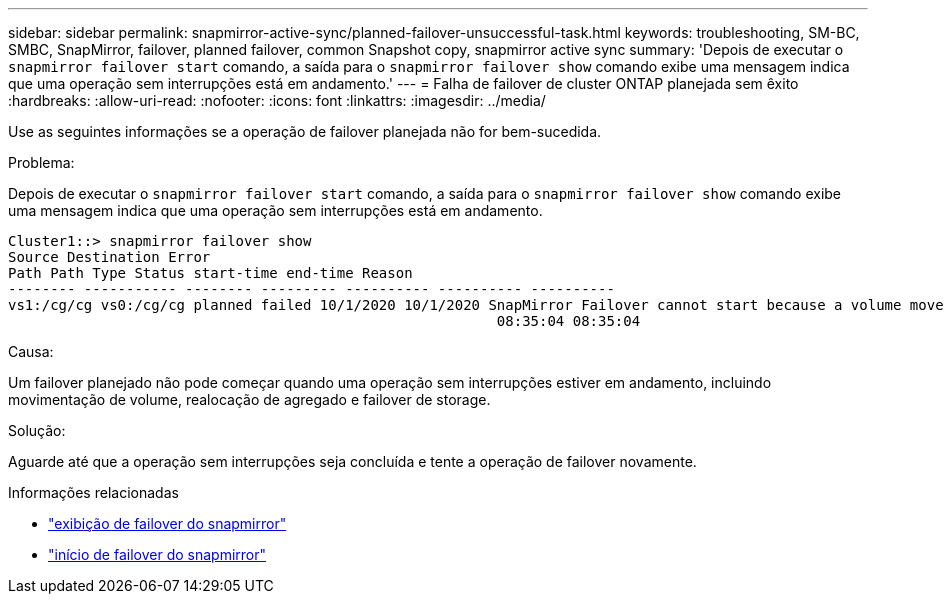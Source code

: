---
sidebar: sidebar 
permalink: snapmirror-active-sync/planned-failover-unsuccessful-task.html 
keywords: troubleshooting, SM-BC, SMBC, SnapMirror, failover, planned failover, common Snapshot copy, snapmirror active sync 
summary: 'Depois de executar o `snapmirror failover start` comando, a saída para o `snapmirror failover show` comando exibe uma mensagem indica que uma operação sem interrupções está em andamento.' 
---
= Falha de failover de cluster ONTAP planejada sem êxito
:hardbreaks:
:allow-uri-read: 
:nofooter: 
:icons: font
:linkattrs: 
:imagesdir: ../media/


[role="lead"]
Use as seguintes informações se a operação de failover planejada não for bem-sucedida.

.Problema:
Depois de executar o `snapmirror failover start` comando, a saída para o `snapmirror failover show` comando exibe uma mensagem indica que uma operação sem interrupções está em andamento.

....
Cluster1::> snapmirror failover show
Source Destination Error
Path Path Type Status start-time end-time Reason
-------- ----------- -------- --------- ---------- ---------- ----------
vs1:/cg/cg vs0:/cg/cg planned failed 10/1/2020 10/1/2020 SnapMirror Failover cannot start because a volume move is running. Retry the command once volume move has finished.
                                                          08:35:04 08:35:04
....
.Causa:
Um failover planejado não pode começar quando uma operação sem interrupções estiver em andamento, incluindo movimentação de volume, realocação de agregado e failover de storage.

.Solução:
Aguarde até que a operação sem interrupções seja concluída e tente a operação de failover novamente.

.Informações relacionadas
* link:https://docs.netapp.com/us-en/ontap-cli/snapmirror-failover-show.html["exibição de failover do snapmirror"^]
* link:https://docs.netapp.com/us-en/ontap-cli/snapmirror-failover-start.html["início de failover do snapmirror"^]

